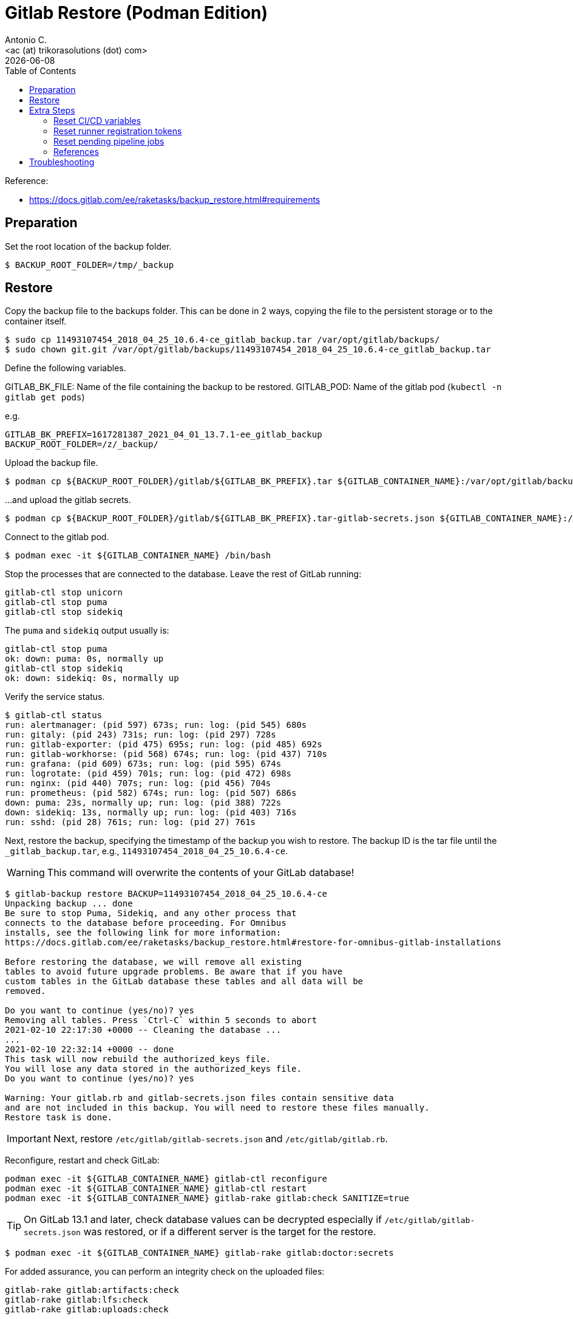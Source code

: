 = Gitlab Restore (Podman Edition)
:author:    Antonio C.
:email:     <ac (at) trikorasolutions (dot) com>
:revdate: {docdate}
:toc:       left
:toc-title: Table of Contents
:icons: font
:description: This section describes the backup and restore instructions for GitLab running on Podman.

:toc:

Reference: 

* https://docs.gitlab.com/ee/raketasks/backup_restore.html#requirements

== Preparation

Set the root location of the backup folder.

[source,bash]
----
$ BACKUP_ROOT_FOLDER=/tmp/_backup
----

== Restore

Copy the backup file to the backups folder. This can be done in 2 ways, copying the file to the persistent storage or to the container itself.

[source,bash]
----
$ sudo cp 11493107454_2018_04_25_10.6.4-ce_gitlab_backup.tar /var/opt/gitlab/backups/
$ sudo chown git.git /var/opt/gitlab/backups/11493107454_2018_04_25_10.6.4-ce_gitlab_backup.tar
----

Define the following variables.

GITLAB_BK_FILE: Name of the file containing the backup to be restored.
GITLAB_POD: Name of the gitlab pod (`kubectl -n gitlab get pods`)

e.g.

[source,bash]
----
GITLAB_BK_PREFIX=1617281387_2021_04_01_13.7.1-ee_gitlab_backup
BACKUP_ROOT_FOLDER=/z/_backup/
----

Upload the backup file.

[source,bash]
----
$ podman cp ${BACKUP_ROOT_FOLDER}/gitlab/${GITLAB_BK_PREFIX}.tar ${GITLAB_CONTAINER_NAME}:/var/opt/gitlab/backups/${GITLAB_BK_PREFIX}.tar
----

...and upload the gitlab secrets.

[source,bash]
----
$ podman cp ${BACKUP_ROOT_FOLDER}/gitlab/${GITLAB_BK_PREFIX}.tar-gitlab-secrets.json ${GITLAB_CONTAINER_NAME}:/etc/gitlab/gitlab-secrets.json
----

Connect to the gitlab pod.

[source,bash]
----
$ podman exec -it ${GITLAB_CONTAINER_NAME} /bin/bash
----

Stop the processes that are connected to the database. Leave the rest of GitLab running:

[source,bash]
----
gitlab-ctl stop unicorn
gitlab-ctl stop puma
gitlab-ctl stop sidekiq
----

The `puma` and `sidekiq` output usually is:

[source,bash]
----
gitlab-ctl stop puma
ok: down: puma: 0s, normally up
gitlab-ctl stop sidekiq
ok: down: sidekiq: 0s, normally up
----

Verify the service status.

[source,bash]
----
$ gitlab-ctl status
run: alertmanager: (pid 597) 673s; run: log: (pid 545) 680s
run: gitaly: (pid 243) 731s; run: log: (pid 297) 728s
run: gitlab-exporter: (pid 475) 695s; run: log: (pid 485) 692s
run: gitlab-workhorse: (pid 568) 674s; run: log: (pid 437) 710s
run: grafana: (pid 609) 673s; run: log: (pid 595) 674s
run: logrotate: (pid 459) 701s; run: log: (pid 472) 698s
run: nginx: (pid 440) 707s; run: log: (pid 456) 704s
run: prometheus: (pid 582) 674s; run: log: (pid 507) 686s
down: puma: 23s, normally up; run: log: (pid 388) 722s
down: sidekiq: 13s, normally up; run: log: (pid 403) 716s
run: sshd: (pid 28) 761s; run: log: (pid 27) 761s
----

Next, restore the backup, specifying the timestamp of the backup you wish to restore. The backup ID is the tar file until the `_gitlab_backup.tar`, e.g., `11493107454_2018_04_25_10.6.4-ce`.

WARNING: This command will overwrite the contents of your GitLab database!

[source,bash]
----
$ gitlab-backup restore BACKUP=11493107454_2018_04_25_10.6.4-ce
Unpacking backup ... done
Be sure to stop Puma, Sidekiq, and any other process that
connects to the database before proceeding. For Omnibus
installs, see the following link for more information:
https://docs.gitlab.com/ee/raketasks/backup_restore.html#restore-for-omnibus-gitlab-installations

Before restoring the database, we will remove all existing
tables to avoid future upgrade problems. Be aware that if you have
custom tables in the GitLab database these tables and all data will be
removed.

Do you want to continue (yes/no)? yes
Removing all tables. Press `Ctrl-C` within 5 seconds to abort
2021-02-10 22:17:30 +0000 -- Cleaning the database ... 
...
2021-02-10 22:32:14 +0000 -- done
This task will now rebuild the authorized_keys file.
You will lose any data stored in the authorized_keys file.
Do you want to continue (yes/no)? yes

Warning: Your gitlab.rb and gitlab-secrets.json files contain sensitive data 
and are not included in this backup. You will need to restore these files manually.
Restore task is done.
----

[IMPORTANT]
====
Next, restore `/etc/gitlab/gitlab-secrets.json` and `/etc/gitlab/gitlab.rb`.
====

Reconfigure, restart and check GitLab:

[source,bash]
----
podman exec -it ${GITLAB_CONTAINER_NAME} gitlab-ctl reconfigure
podman exec -it ${GITLAB_CONTAINER_NAME} gitlab-ctl restart
podman exec -it ${GITLAB_CONTAINER_NAME} gitlab-rake gitlab:check SANITIZE=true
----

[TIP]
====
On GitLab 13.1 and later, check database values can be decrypted especially if `/etc/gitlab/gitlab-secrets.json` was restored, or if a different server is the target for the restore.
====

[source,bash]
----
$ podman exec -it ${GITLAB_CONTAINER_NAME} gitlab-rake gitlab:doctor:secrets
----

For added assurance, you can perform an integrity check on the uploaded files:

[source,bash]
----
gitlab-rake gitlab:artifacts:check
gitlab-rake gitlab:lfs:check
gitlab-rake gitlab:uploads:check
----

== Extra Steps

* https://docs.gitlab.com/ee/raketasks/backup_restore.html#when-the-secrets-file-is-lost

=== Reset CI/CD variables

    Enter the database console:

    For Omnibus GitLab 14.1 and earlier:

    sudo gitlab-rails dbconsole

For Omnibus GitLab 14.2 and later:

sudo gitlab-rails dbconsole --database main

For installations from source, GitLab 14.1 and earlier:

sudo -u git -H bundle exec rails dbconsole -e production

For installations from source, GitLab 14.2 and later:

sudo -u git -H bundle exec rails dbconsole -e production --database main

Examine the ci_group_variables and ci_variables tables:

SELECT * FROM public."ci_group_variables";
SELECT * FROM public."ci_variables";

These are the variables that you need to delete.

Drop the table:

DELETE FROM ci_group_variables;
DELETE FROM ci_variables;

If you know the specific group or project from which you wish to delete variables, you can include a WHERE statement to specify that in your DELETE:

DELETE FROM ci_group_variables WHERE group_id = <GROUPID>;
DELETE FROM ci_variables WHERE project_id = <PROJECTID>;

You may need to reconfigure or restart GitLab for the changes to take effect.

=== Reset runner registration tokens

    Enter the database console:

    For Omnibus GitLab 14.1 and earlier:

    sudo gitlab-rails dbconsole

For Omnibus GitLab 14.2 and later:

sudo gitlab-rails dbconsole --database main

For installations from source, GitLab 14.1 and earlier:

sudo -u git -H bundle exec rails dbconsole -e production

For installations from source, GitLab 14.2 and later:

sudo -u git -H bundle exec rails dbconsole -e production --database main

Clear all tokens for projects, groups, and the entire instance:
The final UPDATE operation stops the runners from being able to pick up new jobs. You must register new runners.

-- Clear project tokens
UPDATE projects SET runners_token = null, runners_token_encrypted = null;
-- Clear group tokens
UPDATE namespaces SET runners_token = null, runners_token_encrypted = null;
-- Clear instance tokens
UPDATE application_settings SET runners_registration_token_encrypted = null;
-- Clear key used for JWT authentication
-- This may break the $CI_JWT_TOKEN job variable:
-- https://gitlab.com/gitlab-org/gitlab/-/issues/325965
UPDATE application_settings SET encrypted_ci_jwt_signing_key = null;
-- Clear runner tokens
UPDATE ci_runners SET token = null, token_encrypted = null;

=== Reset pending pipeline jobs

    Enter the database console:

    For Omnibus GitLab 14.1 and earlier:

    sudo gitlab-rails dbconsole

For Omnibus GitLab 14.2 and later:

sudo gitlab-rails dbconsole --database main

For installations from source, GitLab 14.1 and earlier:

sudo -u git -H bundle exec rails dbconsole -e production

For installations from source, GitLab 14.2 and later:

sudo -u git -H bundle exec rails dbconsole -e production --database main

Clear all the tokens for pending jobs:

-- Clear build tokens
UPDATE ci_builds SET token = null, token_encrypted = null;



=== References

* https://docs.gitlab.com/ee/raketasks/restore_gitlab.html

== Troubleshooting

